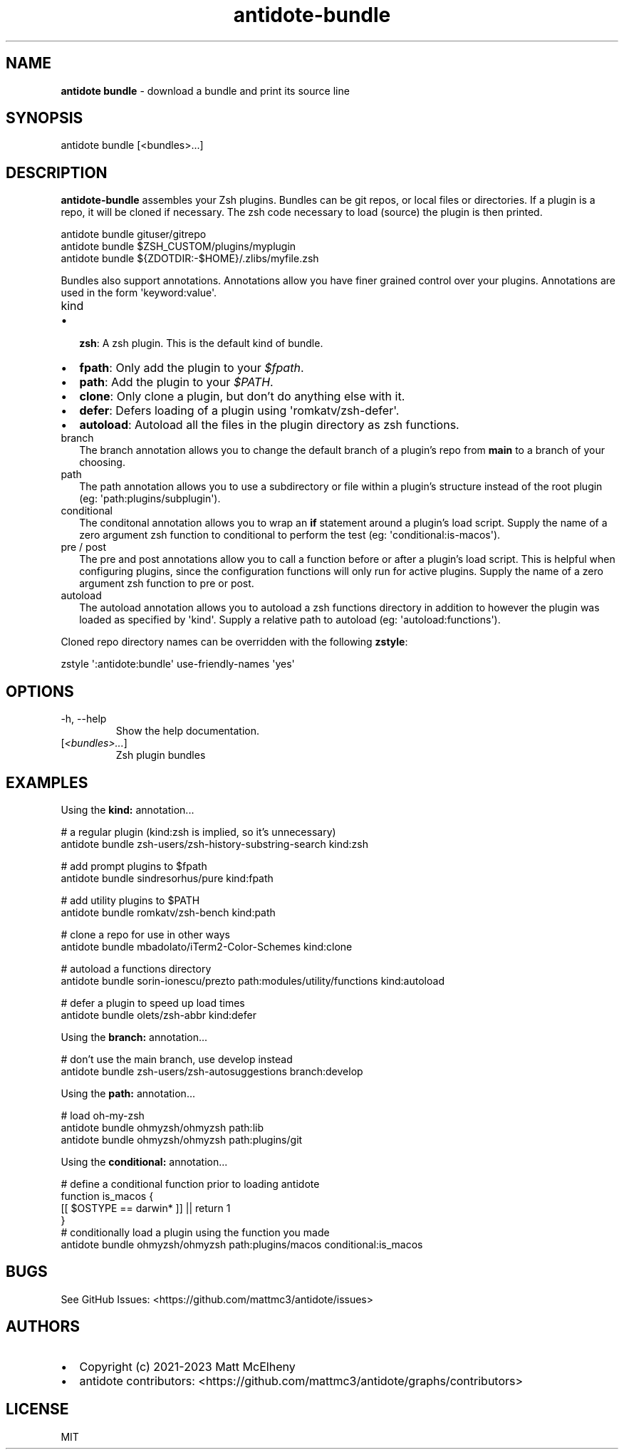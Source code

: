 .\" Automatically generated by Pandoc 3.1.8
.\"
.TH "antidote-bundle" "1" "" "" "Antidote Manual"
.SH NAME
\f[B]antidote bundle\f[R] - download a bundle and print its source line
.SH SYNOPSIS
.PP
antidote bundle [<bundles>\&...]
.SH DESCRIPTION
\f[B]antidote-bundle\f[R] assembles your Zsh plugins.
Bundles can be git repos, or local files or directories.
If a plugin is a repo, it will be cloned if necessary.
The zsh code necessary to load (source) the plugin is then printed.
.PP
\ \ antidote bundle gituser/gitrepo
.PD 0
.P
.PD
\ \ antidote bundle $ZSH_CUSTOM/plugins/myplugin
.PD 0
.P
.PD
\ \ antidote bundle ${ZDOTDIR:-$HOME}/.zlibs/myfile.zsh
.PP
Bundles also support annotations.
Annotations allow you have finer grained control over your plugins.
Annotations are used in the form \[aq]keyword:value\[aq].
.TP
\f[CR]kind\f[R]
.IP \[bu] 2
\f[B]zsh\f[R]: A zsh plugin.
This is the default kind of bundle.
.IP \[bu] 2
\f[B]fpath\f[R]: Only add the plugin to your \f[I]$fpath\f[R].
.IP \[bu] 2
\f[B]path\f[R]: Add the plugin to your \f[I]$PATH\f[R].
.IP \[bu] 2
\f[B]clone\f[R]: Only clone a plugin, but don\[cq]t do anything else
with it.
.IP \[bu] 2
\f[B]defer\f[R]: Defers loading of a plugin using
\[aq]romkatv/zsh-defer\[aq].
.IP \[bu] 2
\f[B]autoload\f[R]: Autoload all the files in the plugin directory as
zsh functions.
.TP
\f[CR]branch\f[R]
The branch annotation allows you to change the default branch of a
plugin\[cq]s repo from \f[B]main\f[R] to a branch of your choosing.
.TP
\f[CR]path\f[R]
The path annotation allows you to use a subdirectory or file within a
plugin\[cq]s structure instead of the root plugin (eg:
\[aq]path:plugins/subplugin\[aq]).
.TP
\f[CR]conditional\f[R]
The conditonal annotation allows you to wrap an \f[B]if\f[R] statement
around a plugin\[cq]s load script.
Supply the name of a zero argument zsh function to conditional to
perform the test (eg: \[aq]conditional:is-macos\[aq]).
.TP
\f[CR]pre\f[R] / \f[CR]post\f[R]
The pre and post annotations allow you to call a function before or
after a plugin\[cq]s load script.
This is helpful when configuring plugins, since the configuration
functions will only run for active plugins.
Supply the name of a zero argument zsh function to pre or post.
.TP
\f[CR]autoload\f[R]
The autoload annotation allows you to autoload a zsh functions directory
in addition to however the plugin was loaded as specified by
\[aq]kind\[aq].
Supply a relative path to autoload (eg: \[aq]autoload:functions\[aq]).
.PP
Cloned repo directory names can be overridden with the following
\f[B]zstyle\f[R]:
.PP
\ \ zstyle \[aq]:antidote:bundle\[aq] use-friendly-names \[aq]yes\[aq]
.SH OPTIONS
.TP
-h, --help
Show the help documentation.
.TP
[\f[I]<bundles>\&...\f[R]]
Zsh plugin bundles
.SH EXAMPLES
Using the \f[B]kind:\f[R] annotation\&...
.PP
\ \ # a regular plugin (kind:zsh is implied, so it\[cq]s unnecessary)
.PD 0
.P
.PD
\ \ antidote bundle zsh-users/zsh-history-substring-search kind:zsh
.PP
\ \ # add prompt plugins to $fpath
.PD 0
.P
.PD
\ \ antidote bundle sindresorhus/pure kind:fpath
.PP
\ \ # add utility plugins to $PATH
.PD 0
.P
.PD
\ \ antidote bundle romkatv/zsh-bench kind:path
.PP
\ \ # clone a repo for use in other ways
.PD 0
.P
.PD
\ \ antidote bundle mbadolato/iTerm2-Color-Schemes kind:clone
.PP
\ \ # autoload a functions directory
.PD 0
.P
.PD
\ \ antidote bundle sorin-ionescu/prezto path:modules/utility/functions
kind:autoload
.PP
\ \ # defer a plugin to speed up load times
.PD 0
.P
.PD
\ \ antidote bundle olets/zsh-abbr kind:defer
.PP
Using the \f[B]branch:\f[R] annotation\&...
.PP
\ \ # don\[cq]t use the main branch, use develop instead
.PD 0
.P
.PD
\ \ antidote bundle zsh-users/zsh-autosuggestions branch:develop
.PP
Using the \f[B]path:\f[R] annotation\&...
.PP
\ \ # load oh-my-zsh
.PD 0
.P
.PD
\ \ antidote bundle ohmyzsh/ohmyzsh path:lib
.PD 0
.P
.PD
\ \ antidote bundle ohmyzsh/ohmyzsh path:plugins/git
.PP
Using the \f[B]conditional:\f[R] annotation\&...
.PP
\ \ # define a conditional function prior to loading antidote
.PD 0
.P
.PD
\ \ function is_macos {
.PD 0
.P
.PD
\ \ \ \ [[ $OSTYPE == darwin* ]] || return 1
.PD 0
.P
.PD
\ \ }
.PD 0
.P
.PD
.PD 0
.P
.PD
\ \ # conditionally load a plugin using the function you made
.PD 0
.P
.PD
\ \ antidote bundle ohmyzsh/ohmyzsh path:plugins/macos
conditional:is_macos
.SH BUGS
See GitHub Issues: <https://github.com/mattmc3/antidote/issues>
.SH AUTHORS
.IP \[bu] 2
Copyright (c) 2021-2023 Matt McElheny
.IP \[bu] 2
antidote contributors:
<https://github.com/mattmc3/antidote/graphs/contributors>
.SH LICENSE
MIT
